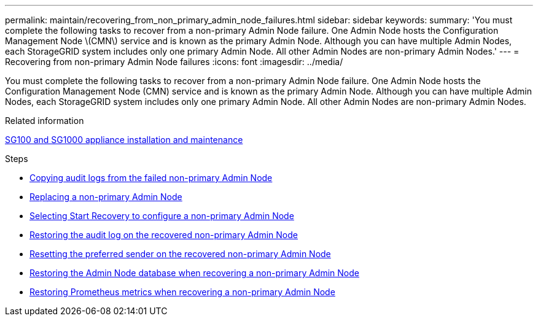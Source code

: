 ---
permalink: maintain/recovering_from_non_primary_admin_node_failures.html
sidebar: sidebar
keywords:
summary: 'You must complete the following tasks to recover from a non-primary Admin Node failure. One Admin Node hosts the Configuration Management Node \(CMN\) service and is known as the primary Admin Node. Although you can have multiple Admin Nodes, each StorageGRID system includes only one primary Admin Node. All other Admin Nodes are non-primary Admin Nodes.'
---
= Recovering from non-primary Admin Node failures
:icons: font
:imagesdir: ../media/

[.lead]
You must complete the following tasks to recover from a non-primary Admin Node failure. One Admin Node hosts the Configuration Management Node (CMN) service and is known as the primary Admin Node. Although you can have multiple Admin Nodes, each StorageGRID system includes only one primary Admin Node. All other Admin Nodes are non-primary Admin Nodes.

.Related information

http://docs.netapp.com/sgws-115/topic/com.netapp.doc.sga-install-sg1000/home.html[SG100 and SG1000 appliance installation and maintenance]

.Steps

* xref:copying_audit_logs_from_failed_non_primary_admin_node.adoc[Copying audit logs from the failed non-primary Admin Node]
* xref:replacing_non_primary_admin_node.adoc[Replacing a non-primary Admin Node]
* xref:selecting_start_recovery_to_configure_non_primary_admin_node.adoc[Selecting Start Recovery to configure a non-primary Admin Node]
* xref:restoring_audit_log_on_recovered_non_primary_admin_node.adoc[Restoring the audit log on the recovered non-primary Admin Node]
* xref:resetting_preferred_sender_on_recovered_non_primary_admin_node.adoc[Resetting the preferred sender on the recovered non-primary Admin Node]
* xref:restoring_admin_node_database_non_primary_admin_node.adoc[Restoring the Admin Node database when recovering a non-primary Admin Node]
* xref:restoring_prometheus_metrics_non_primary_admin_node.adoc[Restoring Prometheus metrics when recovering a non-primary Admin Node]
